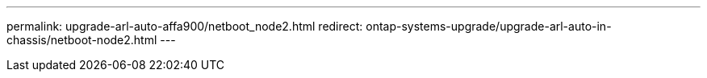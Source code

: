 ---
permalink: upgrade-arl-auto-affa900/netboot_node2.html
redirect: ontap-systems-upgrade/upgrade-arl-auto-in-chassis/netboot-node2.html
---